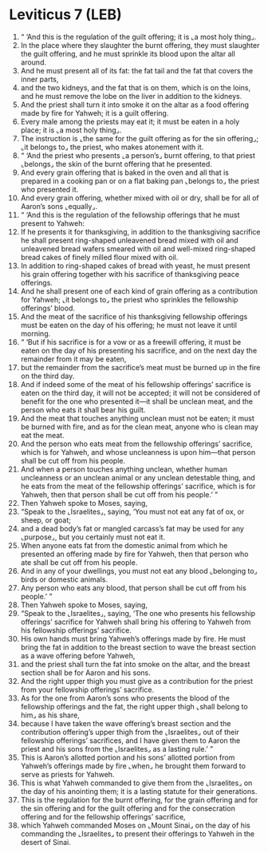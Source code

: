 * Leviticus 7 (LEB)
:PROPERTIES:
:ID: LEB/03-LEV07
:END:

1. “ ‘And this is the regulation of the guilt offering; it is ⌞a most holy thing⌟.
2. In the place where they slaughter the burnt offering, they must slaughter the guilt offering, and he must sprinkle its blood upon the altar all around.
3. And he must present all of its fat: the fat tail and the fat that covers the inner parts,
4. and the two kidneys, and the fat that is on them, which is on the loins, and he must remove the lobe on the liver in addition to the kidneys.
5. And the priest shall turn it into smoke it on the altar as a food offering made by fire for Yahweh; it is a guilt offering.
6. Every male among the priests may eat it; it must be eaten in a holy place; it is ⌞a most holy thing⌟.
7. The instruction is ⌞the same for the guilt offering as for the sin offering⌟; ⌞it belongs to⌟ the priest, who makes atonement with it.
8. “ ‘And the priest who presents ⌞a person’s⌟ burnt offering, to that priest ⌞belongs⌟ the skin of the burnt offering that he presented.
9. And every grain offering that is baked in the oven and all that is prepared in a cooking pan or on a flat baking pan ⌞belongs to⌟ the priest who presented it.
10. And every grain offering, whether mixed with oil or dry, shall be for all of Aaron’s sons ⌞equally⌟.
11. “ ‘And this is the regulation of the fellowship offerings that he must present to Yahweh:
12. If he presents it for thanksgiving, in addition to the thanksgiving sacrifice he shall present ring-shaped unleavened bread mixed with oil and unleavened bread wafers smeared with oil and well-mixed ring-shaped bread cakes of finely milled flour mixed with oil.
13. In addition to ring-shaped cakes of bread with yeast, he must present his grain offering together with his sacrifice of thanksgiving peace offerings.
14. And he shall present one of each kind of grain offering as a contribution for Yahweh; ⌞it belongs to⌟ the priest who sprinkles the fellowship offerings’ blood.
15. And the meat of the sacrifice of his thanksgiving fellowship offerings must be eaten on the day of his offering; he must not leave it until morning.
16. “ ‘But if his sacrifice is for a vow or as a freewill offering, it must be eaten on the day of his presenting his sacrifice, and on the next day the remainder from it may be eaten,
17. but the remainder from the sacrifice’s meat must be burned up in the fire on the third day.
18. And if indeed some of the meat of his fellowship offerings’ sacrifice is eaten on the third day, it will not be accepted; it will not be considered of benefit for the one who presented it—it shall be unclean meat, and the person who eats it shall bear his guilt.
19. And the meat that touches anything unclean must not be eaten; it must be burned with fire, and as for the clean meat, anyone who is clean may eat the meat.
20. And the person who eats meat from the fellowship offerings’ sacrifice, which is for Yahweh, and whose uncleanness is upon him—that person shall be cut off from his people.
21. And when a person touches anything unclean, whether human uncleanness or an unclean animal or any unclean detestable thing, and he eats from the meat of the fellowship offerings’ sacrifice, which is for Yahweh, then that person shall be cut off from his people.’ ”
22. Then Yahweh spoke to Moses, saying,
23. “Speak to the ⌞Israelites⌟, saying, ‘You must not eat any fat of ox, or sheep, or goat;
24. and a dead body’s fat or mangled carcass’s fat may be used for any ⌞purpose⌟, but you certainly must not eat it.
25. When anyone eats fat from the domestic animal from which he presented an offering made by fire for Yahweh, then that person who ate shall be cut off from his people.
26. And in any of your dwellings, you must not eat any blood ⌞belonging to⌟ birds or domestic animals.
27. Any person who eats any blood, that person shall be cut off from his people.’ ”
28. Then Yahweh spoke to Moses, saying,
29. “Speak to the ⌞Israelites⌟, saying, ‘The one who presents his fellowship offerings’ sacrifice for Yahweh shall bring his offering to Yahweh from his fellowship offerings’ sacrifice.
30. His own hands must bring Yahweh’s offerings made by fire. He must bring the fat in addition to the breast section to wave the breast section as a wave offering before Yahweh,
31. and the priest shall turn the fat into smoke on the altar, and the breast section shall be for Aaron and his sons.
32. And the right upper thigh you must give as a contribution for the priest from your fellowship offerings’ sacrifice.
33. As for the one from Aaron’s sons who presents the blood of the fellowship offerings and the fat, the right upper thigh ⌞shall belong to him⌟ as his share,
34. because I have taken the wave offering’s breast section and the contribution offering’s upper thigh from the ⌞Israelites⌟ out of their fellowship offerings’ sacrifices, and I have given them to Aaron the priest and his sons from the ⌞Israelites⌟ as a lasting rule.’ ”
35. This is Aaron’s allotted portion and his sons’ allotted portion from Yahweh’s offerings made by fire ⌞when⌟ he brought them forward to serve as priests for Yahweh.
36. This is what Yahweh commanded to give them from the ⌞Israelites⌟ on the day of his anointing them; it is a lasting statute for their generations.
37. This is the regulation for the burnt offering, for the grain offering and for the sin offering and for the guilt offering and for the consecration offering and for the fellowship offerings’ sacrifice,
38. which Yahweh commanded Moses on ⌞Mount Sinai⌟ on the day of his commanding the ⌞Israelites⌟ to present their offerings to Yahweh in the desert of Sinai.
